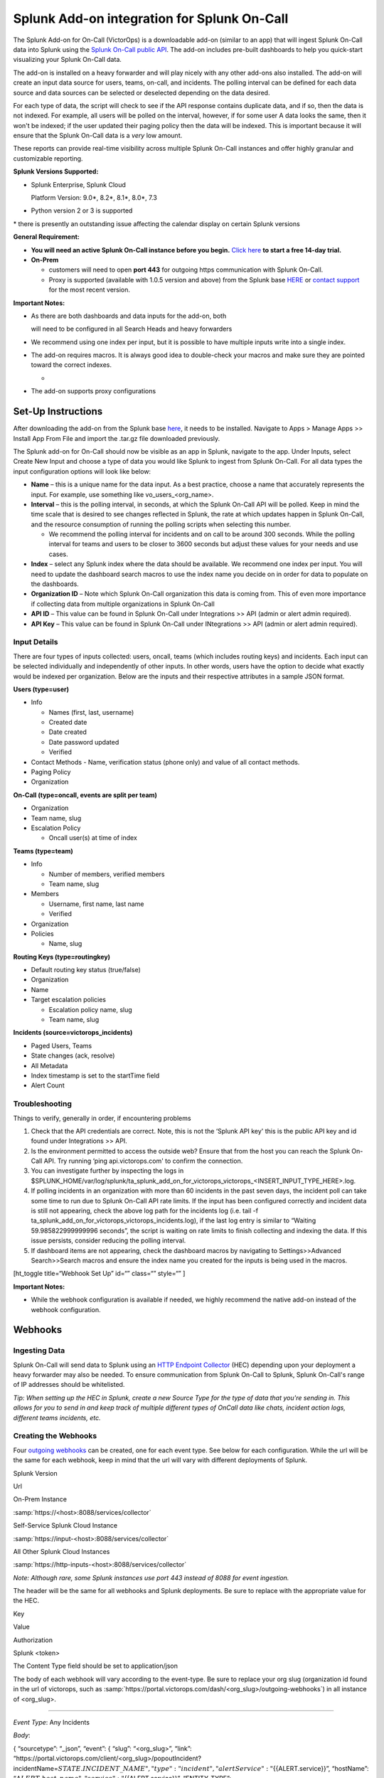 Splunk Add-on integration for Splunk On-Call
**********************************************************

The Splunk Add-on for On-Call (VictorOps) is a downloadable add-on
(similar to an app) that will ingest Splunk On-Call data into Splunk
using the `Splunk On-Call public
API <https://portal.victorops.com/public/api-docs.html>`__. The add-on
includes pre-built dashboards to help you quick-start visualizing your
Splunk On-Call data.

The add-on is installed on a heavy forwarder and will play nicely with
any other add-ons also installed. The add-on will create an input data
source for users, teams, on-call, and incidents. The polling interval
can be defined for each data source and data sources can be selected or
deselected depending on the data desired.

For each type of data, the script will check to see if the API response
contains duplicate data, and if so, then the data is not indexed. For
example, all users will be polled on the interval, however, if for some
user A data looks the same, then it won't be indexed; if the user
updated their paging policy then the data will be indexed. This is
important because it will ensure that the Splunk On-Call data is a
*very* low amount.

These reports can provide real-time visibility across multiple Splunk
On-Call instances and offer highly granular and customizable reporting.

**Splunk Versions Supported:**

-  Splunk Enterprise, Splunk Cloud

   Platform Version: 9.0\*, 8.2\*, 8.1\*, 8.0\*, 7.3

-  Python version 2 or 3 is supported

\* there is presently an outstanding issue affecting the calendar
display on certain Splunk versions

**General Requirement:**

-  **You will need an active Splunk On-Call instance before you begin.**
   `Click here <https://victorops.com/>`__ **to start a free 14-day
   trial.**
-  **On-Prem** 

   -  customers will need to open **port 443** for outgoing https
      communication with Splunk On-Call.
   -  Proxy is supported (available with 1.0.5 version and above) from
      the Splunk base `HERE <https://splunkbase.splunk.com/app/4886/>`__
      or `contact support <https://victorops.com/contact/>`__ for the
      most recent version.

**Important Notes:**

-  As there are both dashboards and data inputs for the add-on, both

   will need to be configured in all Search Heads and heavy forwarders

-  We recommend using one index per input, but it is possible to have
   multiple inputs write into a single index.

-  The add-on requires macros. It is always good idea to double-check
   your macros and make sure they are pointed toward the correct
   indexes.

   -  |image1|

-  The add-on supports proxy configurations

**Set-Up Instructions**
-----------------------

After downloading the add-on from the Splunk base
`here <https://splunkbase.splunk.com/app/4886/>`__, it needs to be
installed. Navigate to Apps > Manage Apps >> Install App From File and
import the .tar.gz file downloaded previously.

The Splunk add-on for On-Call should now be visible as an app in Splunk,
navigate to the app. Under Inputs, select Create New Input and choose a
type of data you would like Splunk to ingest from Splunk On-Call. For
all data types the input configuration options will look like below:

.. image:: /_images/spoc/Screen_Shot_2020-08-06_at_9_58_34_AM.png

-  **Name** – this is a unique name for the data input. As a best
   practice, choose a name that accurately represents the input. For
   example, use something like vo_users\_<org_name>.
-  **Interval** – this is the polling interval, in seconds, at which the
   Splunk On-Call API will be polled. Keep in mind the time scale that
   is desired to see changes reflected in Splunk, the rate at which
   updates happen in Splunk On-Call, and the resource consumption of
   running the polling scripts when selecting this number. 

   -  We recommend the polling interval for incidents and on call to be
      around 300 seconds. While the polling interval for teams and users
      to be closer to 3600 seconds but adjust these values for your
      needs and use cases.

-  **Index** – select any Splunk index where the data should be
   available. We recommend one index per input. You will need to update
   the dashboard search macros to use the index name you decide on in
   order for data to populate on the dashboards.
-  **Organization ID** – Note which Splunk On-Call organization this
   data is coming from. This of even more importance if collecting data
   from multiple organizations in Splunk On-Call
-  **API ID** – This value can be found in Splunk On-Call under
   Integrations >> API (admin or alert admin required).
-  **API Key** – This value can be found in Splunk On-Call under
   INtegrations >> API (admin or alert admin required).

**Input Details**
~~~~~~~~~~~~~~~~~

There are four types of inputs collected: users, oncall, teams (which
includes routing keys) and incidents. Each input can be selected
individually and independently of other inputs. In other words, users
have the option to decide what exactly would be indexed per
organization. Below are the inputs and their respective attributes in a
sample JSON format.

**Users (type=user)**

-  Info

   -  Names (first, last, username)
   -  Created date
   -  Date created
   -  Date password updated
   -  Verified

-  Contact Methods - Name, verification status (phone only) and value of
   all contact methods.
-  Paging Policy
-  Organization

**On-Call (type=oncall, events are split per team)**

-  Organization
-  Team name, slug
-  Escalation Policy

   -  Oncall user(s) at time of index

**Teams (type=team)**

-  Info

   -  Number of members, verified members
   -  Team name, slug

-  Members

   -  Username, first name, last name
   -  Verified

-  Organization
-  Policies

   -  Name, slug

**Routing Keys (type=routingkey)**

-  Default routing key status (true/false)
-  Organization
-  Name
-  Target escalation policies

   -  Escalation policy name, slug
   -  Team name, slug

**Incidents (source=victorops_incidents)**

-  Paged Users, Teams
-  State changes (ack, resolve)
-  All Metadata
-  Index timestamp is set to the startTime field
-  Alert Count

**Troubleshooting**
~~~~~~~~~~~~~~~~~~~

Things to verify, generally in order, if encountering problems

1. Check that the API credentials are correct. Note, this is not the
   ‘Splunk API key' this is the public API key and id found under
   Integrations >> API.
2. Is the environment permitted to access the outside web? Ensure that
   from the host you can reach the Splunk On-Call API. Try running ‘ping
   api.victorops.com' to confirm the connection.
3. You can investigate further by inspecting the logs in
   $SPLUNK_HOME/var/log/splunk/ta_splunk_add_on_for_victorops_victorops\_<INSERT_INPUT_TYPE_HERE>.log.
4. If polling incidents in an organization with more than 60 incidents
   in the past seven days, the incident poll can take some time to run
   due to Splunk On-Call API rate limits. If the input has been
   configured correctly and incident data is still not appearing, check
   the above log path for the incidents log (i.e. tail -f
   ta_splunk_add_on_for_victorops_victorops_incidents.log), if the last
   log entry is similar to “Waiting 59.985822999999996 seconds”, the
   script is waiting on rate limits to finish collecting and indexing
   the data. If this issue persists, consider reducing the polling
   interval.
5. If dashboard items are not appearing, check the dashboard macros by
   navigating to Settings>>Advanced Search>>Search macros and ensure the
   index name you created for the inputs is being used in the macros.

[ht_toggle title=“Webhook Set Up” id=“” class=“” style=“” ]

**Important Notes:**

-  While the webhook configuration is available if needed, we highly
   recommend the native add-on instead of the webhook configuration.

**Webhooks**
------------

**Ingesting Data**
~~~~~~~~~~~~~~~~~~

Splunk On-Call will send data to Splunk using an `HTTP Endpoint
Collector <https://docs.splunk.com/Documentation/Splunk/9.0.5/Data/UsetheHTTPEventCollector>`__
(HEC) depending upon your deployment a heavy forwarder may also be
needed. To ensure communication from Splunk On-Call to Splunk, Splunk
On-Call's range of IP addresses should be whitelisted.

*Tip: When setting up the HEC in Splunk, create a new Source Type for
the type of data that you're sending in. This allows for you to send in
and keep track of multiple different types of OnCall data like chats,
incident action logs, different teams incidents, etc.*

**Creating the Webhooks**
~~~~~~~~~~~~~~~~~~~~~~~~~

Four `outgoing
webhooks <https://help.victorops.com/knowledge-base/custom-outbound-webhooks/>`__
can be created, one for each event type. See below for each
configuration. While the url will be the same for each webhook, keep in
mind that the url will vary with different deployments of Splunk.

.. raw:: html

   <table style="width: 758px;" border="1">

.. raw:: html

   <tbody>

.. raw:: html

   <tr>

.. raw:: html

   <td style="width: 350px;">

Splunk Version

.. raw:: html

   </td>

.. raw:: html

   <td style="width: 398px;">

Url

.. raw:: html

   </td>

.. raw:: html

   </tr>

.. raw:: html

   <tr>

.. raw:: html

   <td style="width: 350px;">

On-Prem Instance

.. raw:: html

   </td>

.. raw:: html

   <td style="width: 398px;">

:samp:`https://<host>:8088/services/collector`

.. raw:: html

   </td>

.. raw:: html

   </tr>

.. raw:: html

   <tr>

.. raw:: html

   <td style="width: 350px;">

Self-Service Splunk Cloud Instance

.. raw:: html

   </td>

.. raw:: html

   <td style="width: 398px;">

:samp:`https://input-<host>:8088/services/collector`

.. raw:: html

   </td>

.. raw:: html

   </tr>

.. raw:: html

   <tr>

.. raw:: html

   <td style="width: 350px;">

All Other Splunk Cloud Instances

.. raw:: html

   </td>

.. raw:: html

   <td style="width: 398px;">

:samp:`https://http-inputs-<host>:8088/services/collector`

.. raw:: html

   </td>

.. raw:: html

   </tr>

.. raw:: html

   </tbody>

.. raw:: html

   </table>

*Note: Although rare, some Splunk instances use port 443 instead of 8088
for event ingestion.*

The header will be the same for all webhooks and Splunk deployments. Be
sure to replace with the appropriate value for the HEC.

.. raw:: html

   <table style="width: 370px;" border="1">

.. raw:: html

   <tbody>

.. raw:: html

   <tr>

.. raw:: html

   <td style="width: 172px;">

Key

.. raw:: html

   </td>

.. raw:: html

   <td style="width: 186px;">

Value

.. raw:: html

   </td>

.. raw:: html

   </tr>

.. raw:: html

   <tr>

.. raw:: html

   <td style="width: 172px;">

Authorization

.. raw:: html

   </td>

.. raw:: html

   <td style="width: 186px;">

Splunk <token>

.. raw:: html

   </td>

.. raw:: html

   </tr>

.. raw:: html

   </tbody>

.. raw:: html

   </table>

The Content Type field should be set to application/json

The body of each webhook will vary according to the event-type. Be sure
to replace your org slug (organization id found in the url of victorops,
such as :samp:`https://portal.victorops.com/dash/<org_slug>/outgoing-webhooks`) in
all instance of <org_slug>.

--------------

*Event Type*: Any Incidents

*Body*:

{ “sourcetype”: “\_json”, “event”: { “slug”: “<org_slug>”, “link”:
“\https://portal.victorops.com/client/<org_slug>/popoutIncident?incidentName=\ :math:`{{STATE.INCIDENT\_NAME}}",  "type": "incident",  "alertService": "`\ {{ALERT.service}}”,
“hostName”:
“:math:`{{ALERT.host\_name}}",  "service": "`\ {{ALERT.service}}”,
“ENTITY_TYPE”:
“:math:`{{INCIDENT.ENTITY\_TYPE}}",  "SERVICESTATE": "`\ {{ALERT.SERVICESTATE}}”,
“VO_ALERT_RCV_TIME”:
“:math:`{{ALERT.VO\_ALERT\_RCV\_TIME}}",  "alert\_url": "`\ {{ALERT.alert_url}}”,
“entity_display_name”:
“:math:`{{ALERT.entity\_display\_name}}",  "entity\_state": "`\ {{ALERT.entity_state}}”,
“message_type”:
“:math:`{{ALERT.message\_type}}",  "monitor\_name": "`\ {{ALERT.monitor_name}}”,
“monitoring_tool”:
“:math:`{{ALERT.monitoring\_tool}}",  "routing\_key": "`\ {{ALERT.routing_key}}”,
“alert_timestamp”:
“:math:`{{ALERT.timestamp}}",  "ACK\_MSG": "`\ {{STATE.ACK_MSG}}”,
“ACK_USER”:
“:math:`{{STATE.ACK\_USER}}",  "ACK\_TIMESTAMP": "`\ {{STATE.ACK_TIMESTAMP}}”,
“ALERT_COUNT”:
“:math:`{{STATE.ALERT\_COUNT}}",  "CURRENT\_ALERT\_PHASE": "`\ {{STATE.CURRENT_ALERT_PHASE}}”,
“CURRENT_STATE”:
“:math:`{{STATE.CURRENT\_STATE}}",  "ENTITY\_ID": "`\ {{STATE.ENTITY_ID}}”,
“IncidentNum”:
“:math:`{{STATE.INCIDENT\_NAME}}",  "INCIDENT\_TIMESTAMP": "`\ {{STATE.INCIDENT_TIMESTAMP}}”,
“LAST_TIMESTAMP”:
“:math:`{{STATE.LAST\_TIMESTAMP}}",  "MONITOR\_TYPE": "`\ {{STATE.MONITOR_TYPE}}”,
“stateService”:
“:math:`{{STATE.SERVICE}}",  "alert\_uuid": "`\ {{ALERT.VO_UUID}}” } }

--------------

*Event Type*: Any-Paging

*Body*:

{ “sourcetype”: “\_json”, “event”:{ “slug”:“<org_slug>”,
“type”:“paging”, “user”:
“:math:`{{PAGE.USER\_ID}}",  "started":"`\ {{PAGE.STARTED}}”, “page_id”:
“:math:`{{PAGE.ID}}",  "attempt\_num": "`\ {{PAGE.ATTEMPT_NUMBER}}”,
“method_type”:
“:math:`{{PAGE.METHODS.0.TYPE}}",  "method\_label": "`\ {{PAGE.METHODS.0.LABEL}}”,
“cancellation”: “${{PAGE.CANCELLATION}}” } }

--------------

*Event-type:* Any-On-Call

*Body*:

{ “sourcetype”: “\_json”, “event”:{ “slug”:“<org_slug>”,
“type”:“oncall”,
“user”:“:math:`{{ONCALL.USER\_ID}}",  "state":"`\ {{ONCALL.STATE}}”,
“team”:“:math:`{{ONCALL.TEAM\_NAME}}",  "group":"`\ {{ONCALL.GROUP_ID}}”,
} }

--------------

*Event-type:* All-Chats

*Body*:

{ “sourcetype”: “\_json”, “event”:{ “slug”:“<org_slug>”, “type”:“chat”,
“user”: “:math:`{{CHAT.USER\_ID}}",  "text": "`\ {{CHAT.TEXT}}”,
“is_robot”: “${{CHAT.IS_ROBOT}}” } }

[/ht_toggle]

.. |image1| image:: /_images/spoc/Screen-Shot-2020-08-06-at-9.51.25-AM.png
